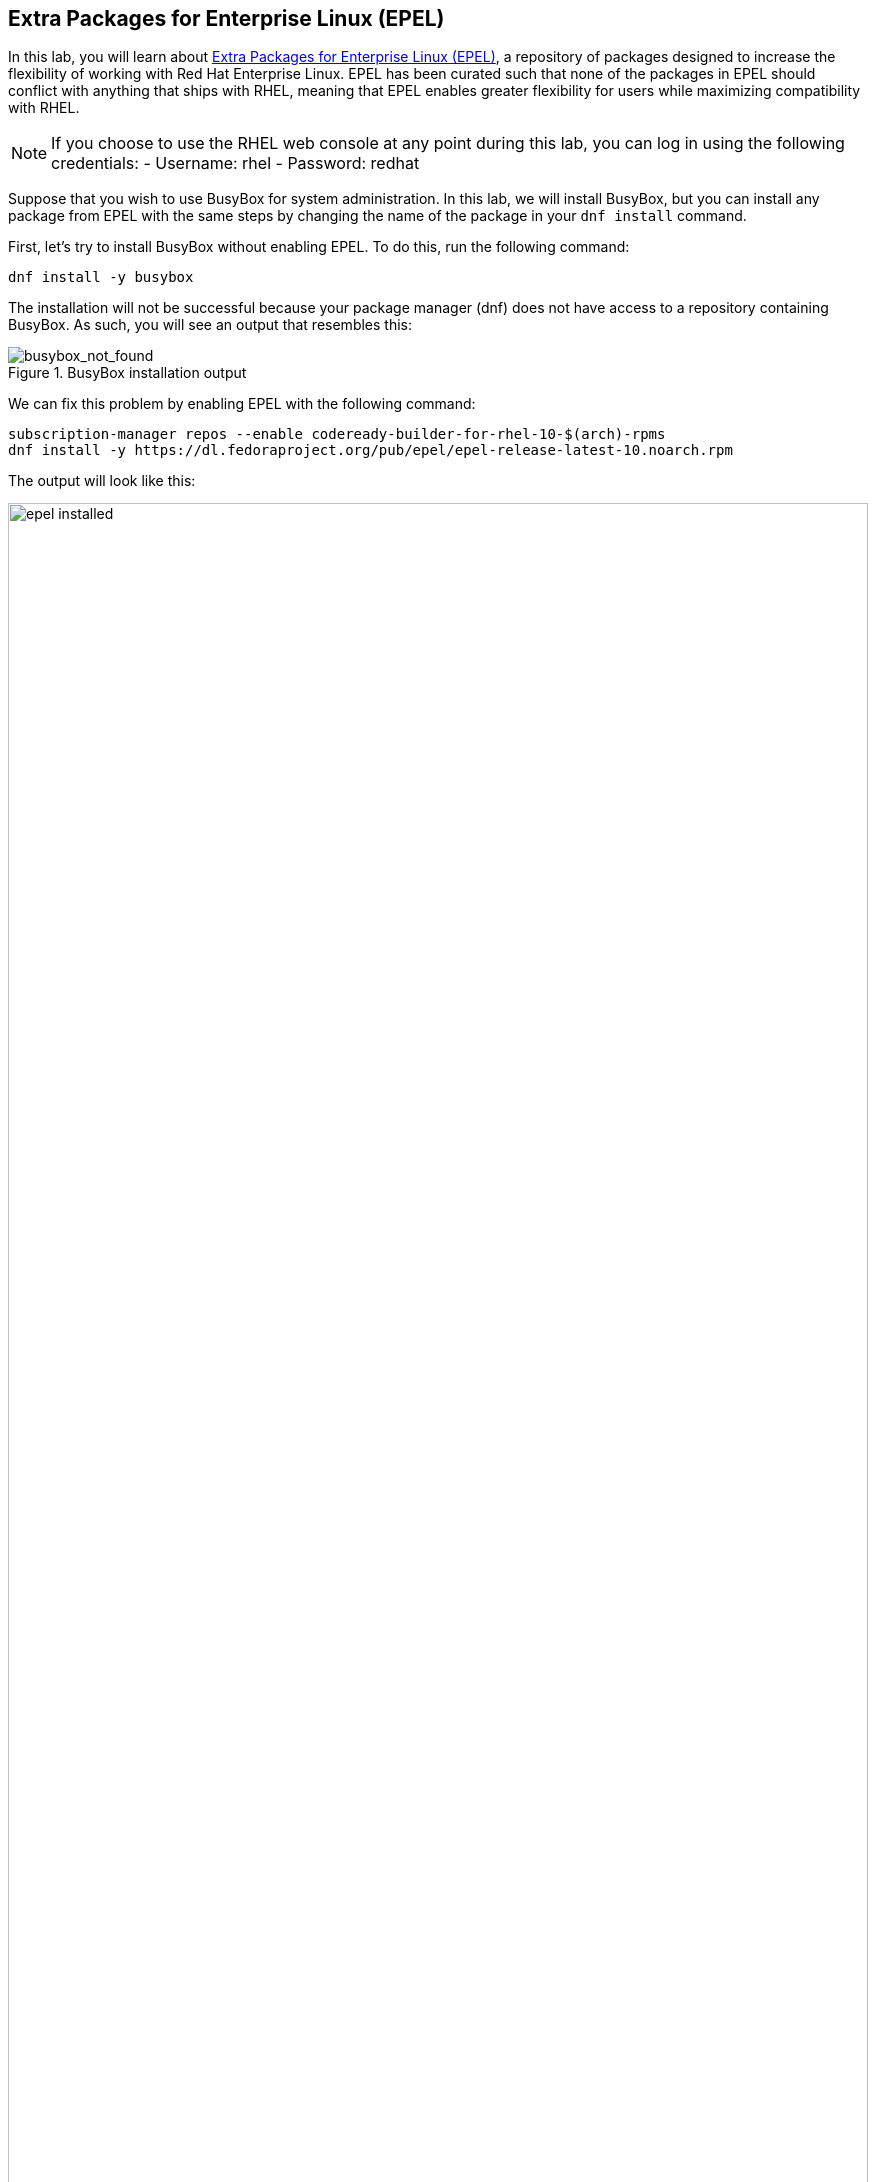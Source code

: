 :imagesdir: ../assets/images

== Extra Packages for Enterprise Linux (EPEL)

In this lab, you will learn about
https://docs.fedoraproject.org/en-US/epel/[Extra Packages for Enterprise
Linux (EPEL)], a repository of packages designed to increase the
flexibility of working with Red Hat Enterprise Linux. EPEL has been
curated such that none of the packages in EPEL should conflict with
anything that ships with RHEL, meaning that EPEL enables greater
flexibility for users while maximizing compatibility with RHEL.

NOTE: If you choose to use the RHEL web console at any point during
this lab, you can log in using the following credentials: - Username:
rhel - Password: redhat

Suppose that you wish to use BusyBox for system administration. In this lab, we will
install BusyBox, but you can install any package from EPEL with the same
steps by changing the name of the package in your `+dnf install+`
command.

First, let’s try to install BusyBox without enabling EPEL. To do this, run
the following command:

[source,bash,run]
----
dnf install -y busybox
----

The installation will not be successful because your package manager
(dnf) does not have access to a repository containing BusyBox. As such,
you will see an output that resembles this:

.BusyBox installation output
image::busybox_not_found.png[busybox_not_found]

We can fix this problem by enabling EPEL with the following command:

[source,bash,run]
----
subscription-manager repos --enable codeready-builder-for-rhel-10-$(arch)-rpms
dnf install -y https://dl.fedoraproject.org/pub/epel/epel-release-latest-10.noarch.rpm
----

The output will look like this:

.EPEL installation output
image::epel_installed.png[width=100%]

